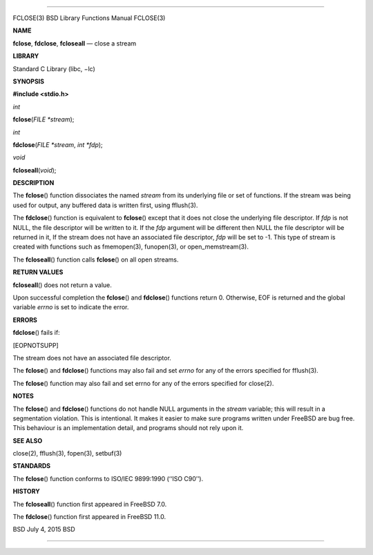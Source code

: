 --------------

FCLOSE(3) BSD Library Functions Manual FCLOSE(3)

**NAME**

**fclose**, **fdclose**, **fcloseall** — close a stream

**LIBRARY**

Standard C Library (libc, −lc)

**SYNOPSIS**

**#include <stdio.h>**

*int*

**fclose**\ (*FILE *stream*);

*int*

**fdclose**\ (*FILE *stream*, *int *fdp*);

*void*

**fcloseall**\ (*void*);

**DESCRIPTION**

The **fclose**\ () function dissociates the named *stream* from its
underlying file or set of functions. If the stream was being used for
output, any buffered data is written first, using fflush(3).

The **fdclose**\ () function is equivalent to **fclose**\ () except that
it does not close the underlying file descriptor. If *fdp* is not NULL,
the file descriptor will be written to it. If the *fdp* argument will be
different then NULL the file descriptor will be returned in it, If the
stream does not have an associated file descriptor, *fdp* will be set to
-1. This type of stream is created with functions such as fmemopen(3),
funopen(3), or open_memstream(3).

The **fcloseall**\ () function calls **fclose**\ () on all open streams.

**RETURN VALUES**

**fcloseall**\ () does not return a value.

Upon successful completion the **fclose**\ () and **fdclose**\ ()
functions return 0. Otherwise, EOF is returned and the global variable
*errno* is set to indicate the error.

**ERRORS**

**fdclose**\ () fails if:

[EOPNOTSUPP]

The stream does not have an associated file descriptor.

The **fclose**\ () and **fdclose**\ () functions may also fail and set
*errno* for any of the errors specified for fflush(3).

The **fclose**\ () function may also fail and set errno for any of the
errors specified for close(2).

**NOTES**

The **fclose**\ () and **fdclose**\ () functions do not handle NULL
arguments in the *stream* variable; this will result in a segmentation
violation. This is intentional. It makes it easier to make sure programs
written under FreeBSD are bug free. This behaviour is an implementation
detail, and programs should not rely upon it.

**SEE ALSO**

close(2), fflush(3), fopen(3), setbuf(3)

**STANDARDS**

The **fclose**\ () function conforms to ISO/IEC 9899:1990 (‘‘ISO C90’’).

**HISTORY**

The **fcloseall**\ () function first appeared in FreeBSD 7.0.

The **fdclose**\ () function first appeared in FreeBSD 11.0.

BSD July 4, 2015 BSD

--------------
